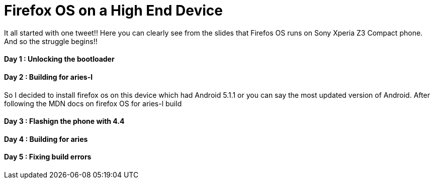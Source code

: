 Firefox OS on a High End Device
===============================

It all started with one tweet!! Here you can clearly see from the slides that Firefos OS runs on Sony Xperia Z3 Compact phone. And so the struggle begins!!


Day 1 : Unlocking the bootloader
^^^^^^^^^^^^^^^^^^^^^^^^^^^^^^^^


Day 2 : Building for aries-l
^^^^^^^^^^^^^^^^^^^^^^^^^^^^

So I decided to install firefox os on this device which had Android 5.1.1 or you can say the most updated version of Android. After following the MDN docs on firefox OS for aries-l build

Day 3 : Flashign the phone with 4.4
^^^^^^^^^^^^^^^^^^^^^^^^^^^^^^^^^^^

Day 4 : Building for aries
^^^^^^^^^^^^^^^^^^^^^^^^^^

Day 5 : Fixing build errors
^^^^^^^^^^^^^^^^^^^^^^^^^^^